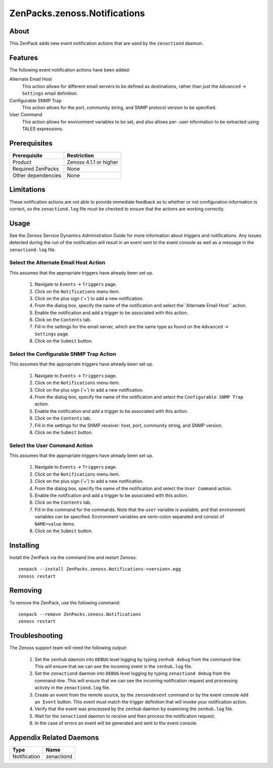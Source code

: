 ===============================================================================
ZenPacks.zenoss.Notifications
===============================================================================


About
-------------------------------------------------------------------------------
This ZenPack adds new event notification actions that are used by the
``zenactiond`` daemon.


Features
-------------------------------------------------------------------------------

The following event notification actions have been added:

Alternate Email Host
  This action allows for different email servers to be defined as
  destinations, rather than just the ``Advanced`` -> ``Settings`` email
  definition.

Configurable SNMP Trap
  This action allows for the port, community string, and SNMP protocol version
  to be specified.

User Command
  This action allows for environment variables to be set, and also allows per-
  user information to be extracted using TALES expressions.


Prerequisites
-------------------------------------------------------------------------------

==================  =========================================================
Prerequisite        Restriction
==================  =========================================================
Product             Zenoss 4.1.1 or higher
Required ZenPacks   None
Other dependencies  None
==================  =========================================================


Limitations
-------------------------------------------------------------------------------
These notification actions are not able to provide immediate feedback as to
whether or not configuration information is correct, so the ``zenactiond.log``
file must be checked to ensure that the actions are working correctly.


Usage
-------------------------------------------------------------------------------
See the Zenoss Service Dynamics Administration Guide for more information about
triggers and notifications. Any issues detected during the run of the
notification will result in an event sent to the event console as well as a
message in the ``zenactiond.log`` file.


Select the Alternate Email Host Action
~~~~~~~~~~~~~~~~~~~~~~~~~~~~~~~~~~~~~~~~~~~~~~~~~~~~~~~~~~~~~~~~~~~~~~~~~~~~~~~

This assumes that the appropriate triggers have already been set up.

  1. Navigate to ``Events`` -> ``Triggers`` page.

  2. Click on the ``Notifications`` menu item.

  3. Click on the plus sign ('+') to add a new notification.

  4. From the dialog box, specify the name of the notification and select
     the``Alternate Email Host`` action.

  5. Enable the notification and add a trigger to be associated with this
     action.

  6. Click on the ``Contents`` tab.

  7. Fill in the settings for the email server, which are the same type as
     found on the ``Advanced`` -> ``Settings`` page.

  8. Click on the ``Submit`` button.


Select the Configurable SNMP Trap Action
~~~~~~~~~~~~~~~~~~~~~~~~~~~~~~~~~~~~~~~~~~~~~~~~~~~~~~~~~~~~~~~~~~~~~~~~~~~~~~~

This assumes that the appropriate triggers have already been set up.
   
  1. Navigate to ``Events`` -> ``Triggers`` page.

  2. Click on the ``Notifications`` menu item.

  3. Click on the plus sign ('+') to add a new notification.

  4. From the dialog box, specify the name of the notification and select the
     ``Configurable SNMP Trap`` action.

  5. Enable the notification and add a trigger to be associated with this
     action.

  6. Click on the ``Contents`` tab.

  7. Fill in the settings for the SNMP receiver: host, port, community string,
     and SNMP version.

  8. Click on the ``Submit`` button.


Select the User Command Action
~~~~~~~~~~~~~~~~~~~~~~~~~~~~~~~~~~~~~~~~~~~~~~~~~~~~~~~~~~~~~~~~~~~~~~~~~~~~~~~

This assumes that the appropriate triggers have already been set up.
   
  1. Navigate to ``Events`` -> ``Triggers`` page.

  2. Click on the ``Notifications`` menu item.

  3. Click on the plus sign ('+') to add a new notification.

  4. From the dialog box, specify the name of the notification and select the
     ``User Command`` action.

  5. Enable the notification and add a trigger to be associated with this
     action.

  6. Click on the ``Contents`` tab.

  7. Fill in the command for the commands. Note that the ``user`` variable is
     available, and that environment variables can be specified. Environment
     variables are semi-colon separated and consist of ``NAME=value`` items.

  8. Click on the ``Submit`` button.


Installing
-------------------------------------------------------------------------------

Install the ZenPack via the command line and restart Zenoss::

    zenpack --install ZenPacks.zenoss.Notifications-<version>.egg
    zenoss restart


Removing
-------------------------------------------------------------------------------

To remove the ZenPack, use the following command::

    zenpack --remove ZenPacks.zenoss.Notifications
    zenoss restart


Troubleshooting
-------------------------------------------------------------------------------

The Zenoss support team will need the following output:

  1. Set the ``zenhub`` daemon into ``DEBUG`` level logging by typing
     ``zenhub debug`` from the command-line. This will ensure that we can see
     the incoming event in the ``zenhub.log`` file.

  2. Set the ``zenactiond`` daemon into ``DEBUG`` level logging by typing
     ``zenactiond debug`` from the command-line. This will ensure that we can
     see the incoming notification request and processing activity in the
     ``zenactiond.log`` file.

  3. Create an event from the remote source, by the ``zensendevent`` command
     or by the event console ``Add an Event`` button. This event must match
     the trigger definition that will invoke your notification action.

  4. Verify that the event was processed by the ``zenhub`` daemon by examining
     the ``zenhub.log`` file.

  5. Wait for the ``zenactiond`` daemon to receive and then process the
     notification request.

  6. In the case of errors an event will be generated and sent to the event
     console.


Appendix Related Daemons
-------------------------------------------------------------------------------

============  ===============================================================
Type          Name
============  ===============================================================
Notification  zenactiond
============  ===============================================================
